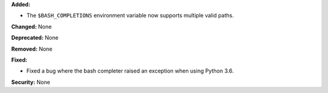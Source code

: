 **Added:**

* The ``$BASH_COMPLETIONS`` environment variable now supports multiple valid paths.

**Changed:** None

**Deprecated:** None

**Removed:** None

**Fixed:**

* Fixed a bug where the bash completer raised an exception when using Python 3.6.

**Security:** None

